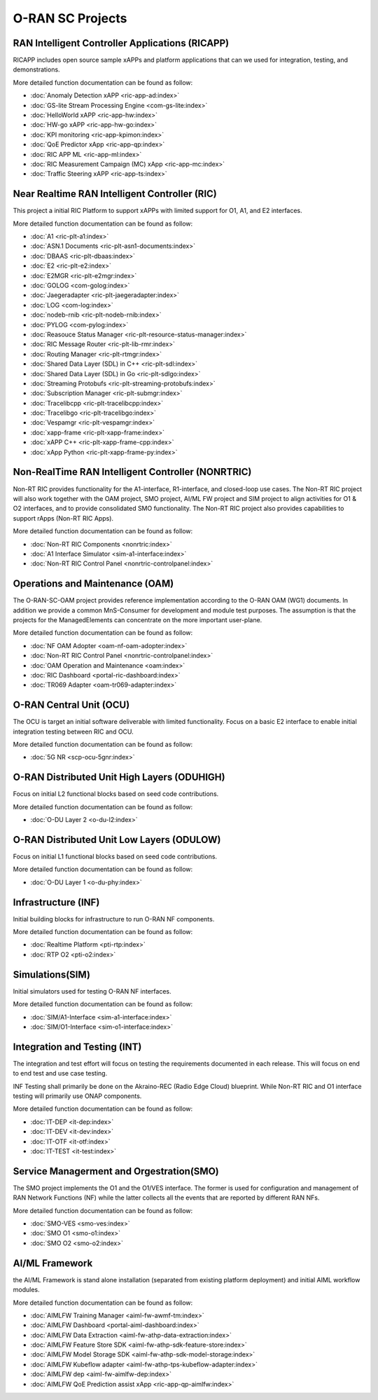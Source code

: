 .. This work is licensed under a Creative Commons Attribution 4.0 International License.
.. SPDX-License-Identifier: CC-BY-4.0
.. Copyright (C) 2019 CMCC

.. index rst file


O-RAN SC Projects
=================

RAN Intelligent Controller Applications (RICAPP)
------------------------------------------------
RICAPP includes open source sample xAPPs and platform applications that can we used for integration, testing, and demonstrations.

More detailed function documentation can be found as follow:

.. * :doc:`Alarm Go Library <ric-plt-alarm-go:index>`
.. * :doc:`Admission Control xAPP <ric-app-admin:index>`

* :doc:`Anomaly Detection xAPP <ric-app-ad:index>`
* :doc:`GS-lite Stream Processing Engine <com-gs-lite:index>`
* :doc:`HelloWorld xAPP  <ric-app-hw:index>`
* :doc:`HW-go xAPP <ric-app-hw-go:index>`
* :doc:`KPI monitoring <ric-app-kpimon:index>`
* :doc:`QoE Predictor xApp <ric-app-qp:index>`
* :doc:`RIC APP ML <ric-app-ml:index>`
* :doc:`RIC Measurement Campaign (MC) xApp <ric-app-mc:index>`
* :doc:`Traffic Steering xAPP <ric-app-ts:index>`


Near Realtime RAN Intelligent Controller (RIC)
----------------------------------------------
This project a initial RIC Platform to support xAPPs with limited support for O1, A1, and E2 interfaces.

More detailed function documentation can be found as follow:

* :doc:`A1 <ric-plt-a1:index>`
* :doc:`ASN.1 Documents <ric-plt-asn1-documents:index>`
* :doc:`DBAAS <ric-plt-dbaas:index>`
* :doc:`E2 <ric-plt-e2:index>`
* :doc:`E2MGR <ric-plt-e2mgr:index>`
* :doc:`GOLOG <com-golog:index>`
* :doc:`Jaegeradapter <ric-plt-jaegeradapter:index>`
* :doc:`LOG <com-log:index>`
* :doc:`nodeb-rnib <ric-plt-nodeb-rnib:index>`
* :doc:`PYLOG <com-pylog:index>`
* :doc:`Reasouce Status Manager <ric-plt-resource-status-manager:index>`
* :doc:`RIC Message Router <ric-plt-lib-rmr:index>`
* :doc:`Routing Manager <ric-plt-rtmgr:index>`
* :doc:`Shared Data Layer (SDL) in C++ <ric-plt-sdl:index>`
* :doc:`Shared Data Layer (SDL) in Go <ric-plt-sdlgo:index>`
* :doc:`Streaming Protobufs <ric-plt-streaming-protobufs:index>`
* :doc:`Subscription Manager <ric-plt-submgr:index>`
* :doc:`Tracelibcpp <ric-plt-tracelibcpp:index>`
* :doc:`Tracelibgo <ric-plt-tracelibgo:index>`
* :doc:`Vespamgr <ric-plt-vespamgr:index>`
* :doc:`xapp-frame <ric-plt-xapp-frame:index>`
* :doc:`xAPP C++ <ric-plt-xapp-frame-cpp:index>`
* :doc:`xApp Python <ric-plt-xapp-frame-py:index>`


Non-RealTime RAN Intelligent Controller (NONRTRIC)
--------------------------------------------------
Non-RT RIC provides functionality for the A1-interface, R1-interface, and closed-loop use cases. The Non-RT RIC project will also work together with the OAM project, SMO project, AI/ML FW project and SIM project to align activities for O1 & O2 interfaces, and to provide consolidated SMO functionality. The Non-RT RIC project also provides capabilities to support rApps (Non-RT RIC Apps). 

More detailed function documentation can be found as follow:

* :doc:`Non-RT RIC Components <nonrtric:index>`
* :doc:`A1 Interface Simulator <sim-a1-interface:index>`
* :doc:`Non-RT RIC Control Panel <nonrtric-controlpanel:index>`


Operations and Maintenance (OAM)
--------------------------------
The O-RAN-SC-OAM project provides reference implementation according to the O-RAN OAM (WG1) documents. In addition we provide a common MnS-Consumer for development and module test purposes. The assumption is that the projects for the ManagedElements can concentrate on the more important user-plane.

More detailed function documentation can be found as follow:

* :doc:`NF OAM Adopter <oam-nf-oam-adopter:index>`
* :doc:`Non-RT RIC Control Panel <nonrtric-controlpanel:index>`
* :doc:`OAM Operation and Maintenance <oam:index>`
* :doc:`RIC Dashboard <portal-ric-dashboard:index>`
* :doc:`TR069 Adapter <oam-tr069-adapter:index>`



O-RAN Central Unit (OCU)
------------------------
The OCU is target an initial software deliverable with limited functionality. Focus on a basic E2 interface to enable initial integration testing between RIC and OCU.

More detailed function documentation can be found as follow:

.. * :doc:`Open LTE <scp-ocu-openlte:index>`

* :doc:`5G NR <scp-ocu-5gnr:index>`


O-RAN Distributed Unit High Layers (ODUHIGH)
--------------------------------------------
Focus on initial L2 functional blocks based on seed code contributions.

More detailed function documentation can be found as follow:

* :doc:`O-DU Layer 2 <o-du-l2:index>`


O-RAN Distributed Unit Low Layers (ODULOW)
------------------------------------------
Focus on initial L1 functional blocks based on seed code contributions.

More detailed function documentation can be found as follow:

* :doc:`O-DU Layer 1 <o-du-phy:index>`


Infrastructure (INF)
--------------------
Initial building blocks for infrastructure to run O-RAN NF components.

More detailed function documentation can be found as follow:

* :doc:`Realtime Platform <pti-rtp:index>`
* :doc:`RTP O2 <pti-o2:index>`


Simulations(SIM)
----------------
Initial simulators used for testing O-RAN NF interfaces.

More detailed function documentation can be found as follow:

* :doc:`SIM/A1-Interface <sim-a1-interface:index>`
* :doc:`SIM/O1-Interface <sim-o1-interface:index>`


Integration and Testing (INT)
-----------------------------
The integration and test effort will focus on testing the requirements documented in each release. This will focus on end to end test and use case testing.

INF Testing shall primarily be done on the Akraino-REC (Radio Edge Cloud) blueprint. While Non-RT RIC and O1 interface testing will primarily use ONAP components.

More detailed function documentation can be found as follow:

* :doc:`IT-DEP <it-dep:index>`
* :doc:`IT-DEV <it-dev:index>`
* :doc:`IT-OTF <it-otf:index>`
* :doc:`IT-TEST <it-test:index>`


Service Managerment and Orgestration(SMO)
-----------------------------------------
The SMO project implements the O1 and the O1/VES interface. The former is used for configuration and management of RAN Network Functions (NF) while the latter collects all the events that are reported by different RAN NFs.

More detailed function documentation can be found as follow:

* :doc:`SMO-VES <smo-ves:index>`
* :doc:`SMO O1 <smo-o1:index>`
* :doc:`SMO O2 <smo-o2:index>`


AI/ML Framework
---------------
the  AI/ML Framework is stand alone installation (separated from existing platform deployment) and initial AIML workflow modules.

More detailed function documentation can be found as follow:

* :doc:`AIMLFW Training Manager <aiml-fw-awmf-tm:index>`
* :doc:`AIMLFW Dashboard <portal-aiml-dashboard:index>`
* :doc:`AIMLFW Data Extraction <aiml-fw-athp-data-extraction:index>`
* :doc:`AIMLFW Feature Store SDK <aiml-fw-athp-sdk-feature-store:index>`
* :doc:`AIMLFW Model Storage SDK <aiml-fw-athp-sdk-model-storage:index>`
* :doc:`AIMLFW Kubeflow adapter <aiml-fw-athp-tps-kubeflow-adapter:index>`
* :doc:`AIMLFW dep <aiml-fw-aimlfw-dep:index>`
* :doc:`AIMLFW QoE Prediction assist xApp <ric-app-qp-aimlfw:index>`

